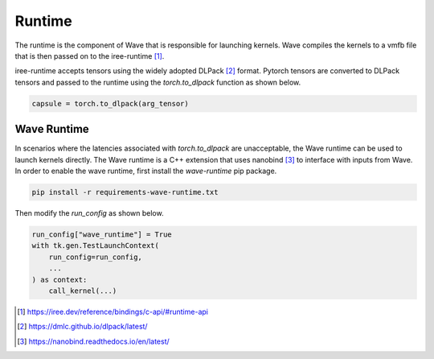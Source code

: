 Runtime
===========================

The runtime is the component of Wave that is responsible for launching kernels.
Wave compiles the kernels to a vmfb file that is then passed on to
the iree-runtime [1]_.

iree-runtime accepts tensors using the widely adopted DLPack [2]_ format.
Pytorch tensors are converted to DLPack tensors and passed to the runtime
using the `torch.to_dlpack` function as shown below.

.. code-block:: python

    capsule = torch.to_dlpack(arg_tensor)

Wave Runtime
------------

In scenarios where the latencies associated with `torch.to_dlpack` are
unacceptable, the Wave runtime can be used to launch kernels directly.
The Wave runtime is a C++ extension that uses nanobind [3]_ to interface with
inputs from Wave. In order to enable the wave runtime, first install
the `wave-runtime` pip package.

.. code-block:: python

     pip install -r requirements-wave-runtime.txt

Then modify the `run_config` as shown below.

.. code-block:: python

    run_config["wave_runtime"] = True
    with tk.gen.TestLaunchContext(
        run_config=run_config,
        ...
    ) as context:
        call_kernel(...)



.. [1] https://iree.dev/reference/bindings/c-api/#runtime-api
.. [2] https://dmlc.github.io/dlpack/latest/
.. [3] https://nanobind.readthedocs.io/en/latest/
